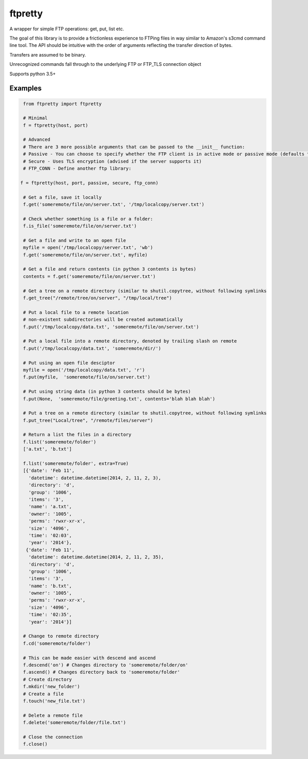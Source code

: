 ========
ftpretty
========

.. image:: https://travis-ci.com/codebynumbers/ftpretty.svg?branch=master
   :target: https://travis-ci.com/codebynumbers/ftpretty

.. image:: https://coveralls.io/repos/codebynumbers/ftpretty/badge.png?branch=master
   :target: https://coveralls.io/r/codebynumbers/ftpretty?branch=master

.. image:: https://img.shields.io/pypi/v/ftpretty.svg
   :target: https://pypi.python.org/pypi/ftpretty

.. image:: https://img.shields.io/pypi/dm/ftpretty.svg
   :target: https://pypi.python.org/pypi/ftpretty

A wrapper for simple FTP operations: get, put, list etc.

The goal of this library is to provide a frictionless experience to FTPing files
in way similar to Amazon's s3cmd command line tool. The API should be intuitive
with the order of arguments reflecting the transfer direction of bytes.

Transfers are assumed to be binary. 

Unrecognized commands fall through to the underlying FTP or FTP_TLS connection object

Supports python 3.5+

Examples
--------

.. code-block:: python

    from ftpretty import ftpretty

    # Minimal
    f = ftpretty(host, port)

    # Advanced
    # There are 3 more possible arguments that can be passed to the __init__ function:
    # Passive - You can choose to specify whether the FTP client is in active mode or passive mode (defaults to passive)
    # Secure - Uses TLS encryption (advised if the server supports it)
    # FTP_CONN - Define another ftp library:

   f = ftpretty(host, port, passive, secure, ftp_conn)

    # Get a file, save it locally
    f.get('someremote/file/on/server.txt', '/tmp/localcopy/server.txt')

    # Check whether something is a file or a folder:
    f.is_file('someremote/file/on/server.txt')

    # Get a file and write to an open file
    myfile = open('/tmp/localcopy/server.txt', 'wb')
    f.get('someremote/file/on/server.txt', myfile)

    # Get a file and return contents (in python 3 contents is bytes)
    contents = f.get('someremote/file/on/server.txt')

    # Get a tree on a remote directory (similar to shutil.copytree, without following symlinks
    f.get_tree("/remote/tree/on/server", "/tmp/local/tree")

    # Put a local file to a remote location
    # non-existent subdirectories will be created automatically
    f.put('/tmp/localcopy/data.txt', 'someremote/file/on/server.txt')

    # Put a local file into a remote directory, denoted by trailing slash on remote
    f.put('/tmp/localcopy/data.txt', 'someremote/dir/')

    # Put using an open file desciptor
    myfile = open('/tmp/localcopy/data.txt', 'r')
    f.put(myfile,  'someremote/file/on/server.txt')

    # Put using string data (in python 3 contents should be bytes)
    f.put(None,  'someremote/file/greeting.txt', contents='blah blah blah')

    # Put a tree on a remote directory (similar to shutil.copytree, without following symlinks
    f.put_tree("Local/tree", "/remote/files/server")

    # Return a list the files in a directory
    f.list('someremote/folder')
    ['a.txt', 'b.txt']

    f.list('someremote/folder', extra=True)
    [{'date': 'Feb 11',
      'datetime': datetime.datetime(2014, 2, 11, 2, 3),
      'directory': 'd',
      'group': '1006',
      'items': '3',
      'name': 'a.txt',
      'owner': '1005',
      'perms': 'rwxr-xr-x',
      'size': '4096',
      'time': '02:03',
      'year': '2014'},
     {'date': 'Feb 11',
      'datetime': datetime.datetime(2014, 2, 11, 2, 35),
      'directory': 'd',
      'group': '1006',
      'items': '3',
      'name': 'b.txt',
      'owner': '1005',
      'perms': 'rwxr-xr-x',
      'size': '4096',
      'time': '02:35',
      'year': '2014'}]

    # Change to remote directory
    f.cd('someremote/folder')

    # This can be made easier with descend and ascend 
    f.descend('on') # Changes directory to 'someremote/folder/on'
    f.ascend() # Changes directory back to 'someremote/folder'
    # Create directory
    f.mkdir('new_folder')
    # Create a file
    f.touch('new_file.txt')

    # Delete a remote file
    f.delete('someremote/folder/file.txt')

    # Close the connection
    f.close()

